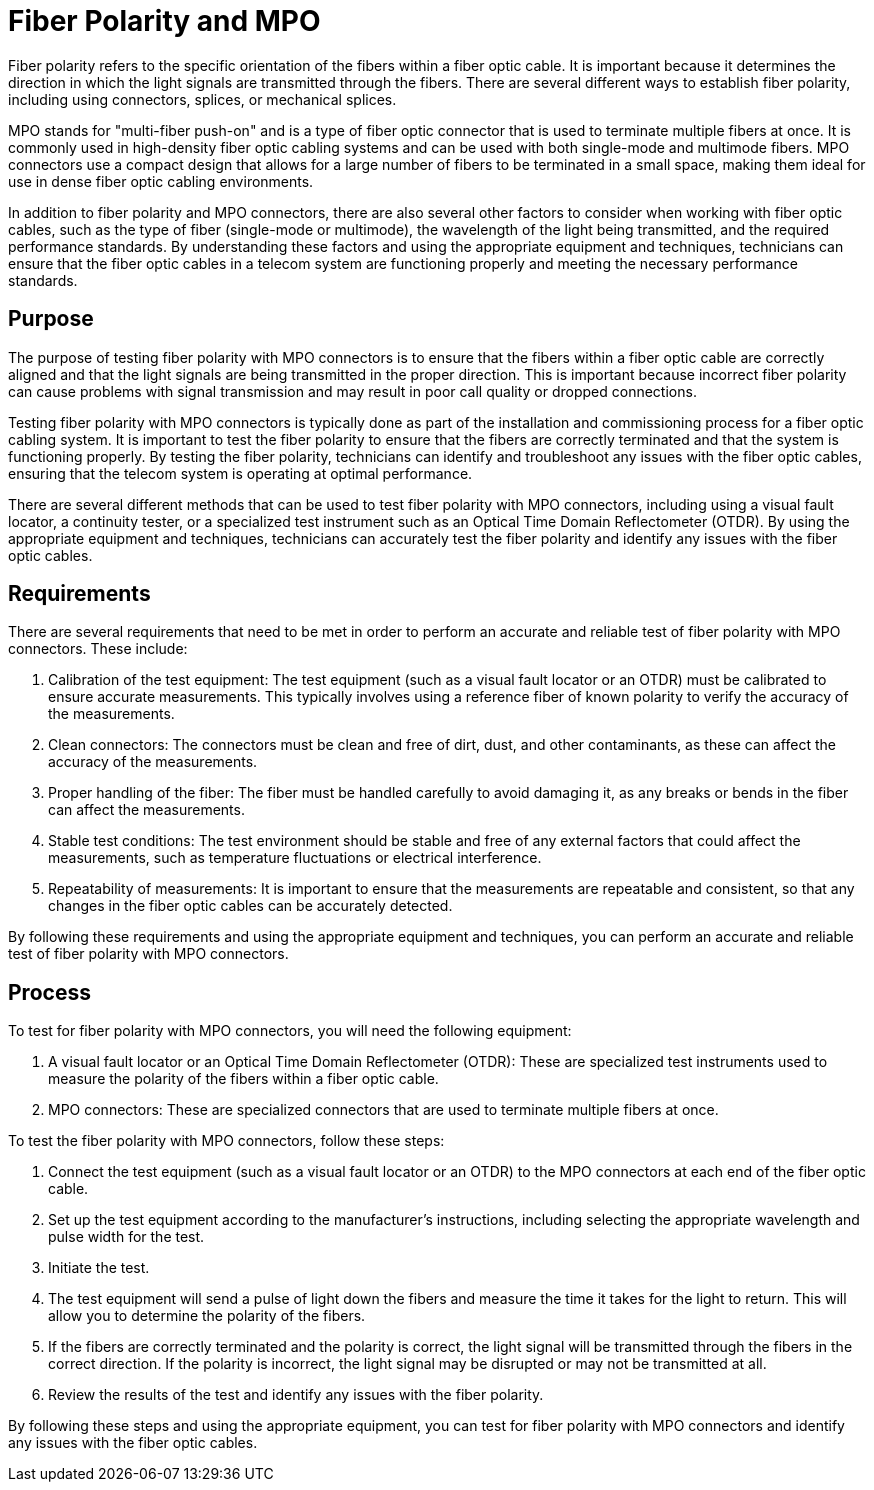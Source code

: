 = Fiber Polarity and MPO 

Fiber polarity refers to the specific orientation of the fibers within a fiber optic cable. It is important because it determines the direction in which the light signals are transmitted through the fibers. There are several different ways to establish fiber polarity, including using connectors, splices, or mechanical splices.

MPO stands for "multi-fiber push-on" and is a type of fiber optic connector that is used to terminate multiple fibers at once. It is commonly used in high-density fiber optic cabling systems and can be used with both single-mode and multimode fibers. MPO connectors use a compact design that allows for a large number of fibers to be terminated in a small space, making them ideal for use in dense fiber optic cabling environments.

In addition to fiber polarity and MPO connectors, there are also several other factors to consider when working with fiber optic cables, such as the type of fiber (single-mode or multimode), the wavelength of the light being transmitted, and the required performance standards. By understanding these factors and using the appropriate equipment and techniques, technicians can ensure that the fiber optic cables in a telecom system are functioning properly and meeting the necessary performance standards.

== Purpose

The purpose of testing fiber polarity with MPO connectors is to ensure that the fibers within a fiber optic cable are correctly aligned and that the light signals are being transmitted in the proper direction. This is important because incorrect fiber polarity can cause problems with signal transmission and may result in poor call quality or dropped connections.

Testing fiber polarity with MPO connectors is typically done as part of the installation and commissioning process for a fiber optic cabling system. It is important to test the fiber polarity to ensure that the fibers are correctly terminated and that the system is functioning properly. By testing the fiber polarity, technicians can identify and troubleshoot any issues with the fiber optic cables, ensuring that the telecom system is operating at optimal performance.

There are several different methods that can be used to test fiber polarity with MPO connectors, including using a visual fault locator, a continuity tester, or a specialized test instrument such as an Optical Time Domain Reflectometer (OTDR). By using the appropriate equipment and techniques, technicians can accurately test the fiber polarity and identify any issues with the fiber optic cables.
 

== Requirements

There are several requirements that need to be met in order to perform an accurate and reliable test of fiber polarity with MPO connectors. These include:

. Calibration of the test equipment: The test equipment (such as a visual fault locator or an OTDR) must be calibrated to ensure accurate measurements. This typically involves using a reference fiber of known polarity to verify the accuracy of the measurements.

. Clean connectors: The connectors must be clean and free of dirt, dust, and other contaminants, as these can affect the accuracy of the measurements.

. Proper handling of the fiber: The fiber must be handled carefully to avoid damaging it, as any breaks or bends in the fiber can affect the measurements.

. Stable test conditions: The test environment should be stable and free of any external factors that could affect the measurements, such as temperature fluctuations or electrical interference.

. Repeatability of measurements: It is important to ensure that the measurements are repeatable and consistent, so that any changes in the fiber optic cables can be accurately detected.

By following these requirements and using the appropriate equipment and techniques, you can perform an accurate and reliable test of fiber polarity with MPO connectors.


== Process


To test for fiber polarity with MPO connectors, you will need the following equipment:

. A visual fault locator or an Optical Time Domain Reflectometer (OTDR): These are specialized test instruments used to measure the polarity of the fibers within a fiber optic cable.

. MPO connectors: These are specialized connectors that are used to terminate multiple fibers at once.

To test the fiber polarity with MPO connectors, follow these steps:

. Connect the test equipment (such as a visual fault locator or an OTDR) to the MPO connectors at each end of the fiber optic cable.

. Set up the test equipment according to the manufacturer's instructions, including selecting the appropriate wavelength and pulse width for the test.

. Initiate the test.

. The test equipment will send a pulse of light down the fibers and measure the time it takes for the light to return. This will allow you to determine the polarity of the fibers.

. If the fibers are correctly terminated and the polarity is correct, the light signal will be transmitted through the fibers in the correct direction. If the polarity is incorrect, the light signal may be disrupted or may not be transmitted at all.

. Review the results of the test and identify any issues with the fiber polarity.

By following these steps and using the appropriate equipment, you can test for fiber polarity with MPO connectors and identify any issues with the fiber optic cables.








